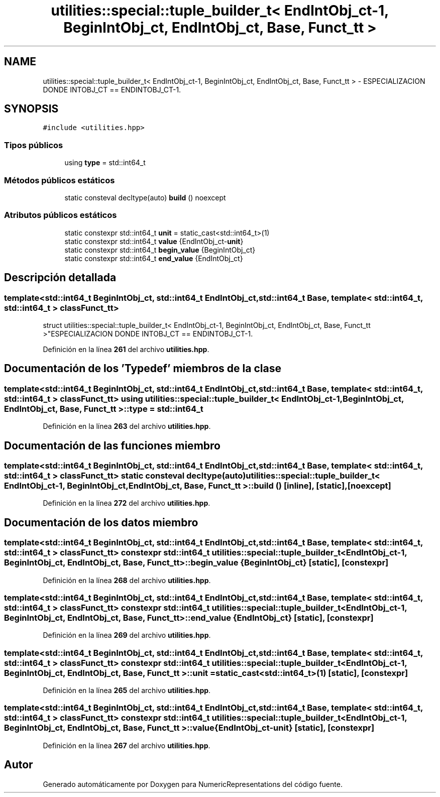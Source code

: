 .TH "utilities::special::tuple_builder_t< EndIntObj_ct-1, BeginIntObj_ct, EndIntObj_ct, Base, Funct_tt >" 3 "Lunes, 2 de Enero de 2023" "NumericRepresentations" \" -*- nroff -*-
.ad l
.nh
.SH NAME
utilities::special::tuple_builder_t< EndIntObj_ct-1, BeginIntObj_ct, EndIntObj_ct, Base, Funct_tt > \- ESPECIALIZACION DONDE INTOBJ_CT == ENDINTOBJ_CT-1\&.  

.SH SYNOPSIS
.br
.PP
.PP
\fC#include <utilities\&.hpp>\fP
.SS "Tipos públicos"

.in +1c
.ti -1c
.RI "using \fBtype\fP = std::int64_t"
.br
.in -1c
.SS "Métodos públicos estáticos"

.in +1c
.ti -1c
.RI "static consteval decltype(auto) \fBbuild\fP () noexcept"
.br
.in -1c
.SS "Atributos públicos estáticos"

.in +1c
.ti -1c
.RI "static constexpr std::int64_t \fBunit\fP = static_cast<std::int64_t>(1)"
.br
.ti -1c
.RI "static constexpr std::int64_t \fBvalue\fP {EndIntObj_ct\-\fBunit\fP}"
.br
.ti -1c
.RI "static constexpr std::int64_t \fBbegin_value\fP {BeginIntObj_ct}"
.br
.ti -1c
.RI "static constexpr std::int64_t \fBend_value\fP {EndIntObj_ct}"
.br
.in -1c
.SH "Descripción detallada"
.PP 

.SS "template<std::int64_t BeginIntObj_ct, std::int64_t EndIntObj_ct, std::int64_t Base, template< std::int64_t, std::int64_t > class Funct_tt>
.br
struct utilities::special::tuple_builder_t< EndIntObj_ct\-1, BeginIntObj_ct, EndIntObj_ct, Base, Funct_tt >"ESPECIALIZACION DONDE INTOBJ_CT == ENDINTOBJ_CT-1\&. 
.PP
Definición en la línea \fB261\fP del archivo \fButilities\&.hpp\fP\&.
.SH "Documentación de los 'Typedef' miembros de la clase"
.PP 
.SS "template<std::int64_t BeginIntObj_ct, std::int64_t EndIntObj_ct, std::int64_t Base, template< std::int64_t, std::int64_t > class Funct_tt> using \fButilities::special::tuple_builder_t\fP< EndIntObj_ct\-1, BeginIntObj_ct, EndIntObj_ct, Base, Funct_tt >::type =  std::int64_t"

.PP
Definición en la línea \fB263\fP del archivo \fButilities\&.hpp\fP\&.
.SH "Documentación de las funciones miembro"
.PP 
.SS "template<std::int64_t BeginIntObj_ct, std::int64_t EndIntObj_ct, std::int64_t Base, template< std::int64_t, std::int64_t > class Funct_tt> static consteval decltype(auto) \fButilities::special::tuple_builder_t\fP< EndIntObj_ct\-1, BeginIntObj_ct, EndIntObj_ct, Base, Funct_tt >::build ()\fC [inline]\fP, \fC [static]\fP, \fC [noexcept]\fP"

.PP
Definición en la línea \fB272\fP del archivo \fButilities\&.hpp\fP\&.
.SH "Documentación de los datos miembro"
.PP 
.SS "template<std::int64_t BeginIntObj_ct, std::int64_t EndIntObj_ct, std::int64_t Base, template< std::int64_t, std::int64_t > class Funct_tt> constexpr std::int64_t \fButilities::special::tuple_builder_t\fP< EndIntObj_ct\-1, BeginIntObj_ct, EndIntObj_ct, Base, Funct_tt >::begin_value {BeginIntObj_ct}\fC [static]\fP, \fC [constexpr]\fP"

.PP
Definición en la línea \fB268\fP del archivo \fButilities\&.hpp\fP\&.
.SS "template<std::int64_t BeginIntObj_ct, std::int64_t EndIntObj_ct, std::int64_t Base, template< std::int64_t, std::int64_t > class Funct_tt> constexpr std::int64_t \fButilities::special::tuple_builder_t\fP< EndIntObj_ct\-1, BeginIntObj_ct, EndIntObj_ct, Base, Funct_tt >::end_value {EndIntObj_ct}\fC [static]\fP, \fC [constexpr]\fP"

.PP
Definición en la línea \fB269\fP del archivo \fButilities\&.hpp\fP\&.
.SS "template<std::int64_t BeginIntObj_ct, std::int64_t EndIntObj_ct, std::int64_t Base, template< std::int64_t, std::int64_t > class Funct_tt> constexpr std::int64_t \fButilities::special::tuple_builder_t\fP< EndIntObj_ct\-1, BeginIntObj_ct, EndIntObj_ct, Base, Funct_tt >::unit = static_cast<std::int64_t>(1)\fC [static]\fP, \fC [constexpr]\fP"

.PP
Definición en la línea \fB265\fP del archivo \fButilities\&.hpp\fP\&.
.SS "template<std::int64_t BeginIntObj_ct, std::int64_t EndIntObj_ct, std::int64_t Base, template< std::int64_t, std::int64_t > class Funct_tt> constexpr std::int64_t \fButilities::special::tuple_builder_t\fP< EndIntObj_ct\-1, BeginIntObj_ct, EndIntObj_ct, Base, Funct_tt >::value {EndIntObj_ct\-\fBunit\fP}\fC [static]\fP, \fC [constexpr]\fP"

.PP
Definición en la línea \fB267\fP del archivo \fButilities\&.hpp\fP\&.

.SH "Autor"
.PP 
Generado automáticamente por Doxygen para NumericRepresentations del código fuente\&.
